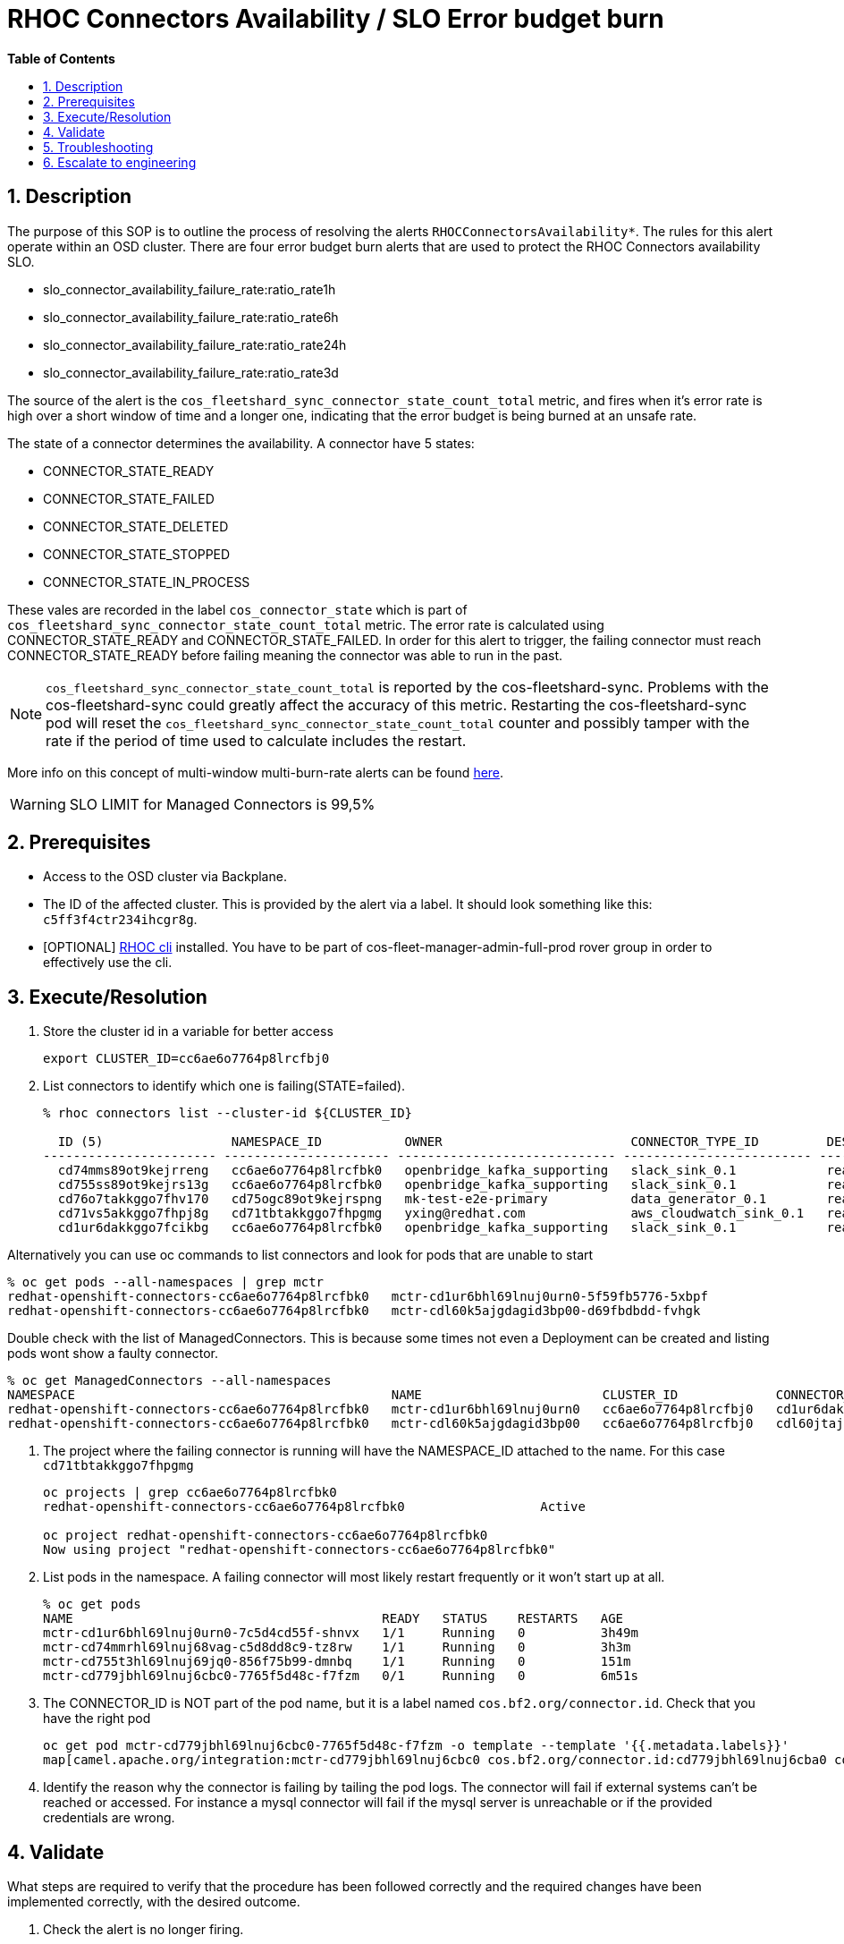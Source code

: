 // begin header
ifdef::env-github[]
:tip-caption: :bulb:
:note-caption: :information_source:
:important-caption: :heavy_exclamation_mark:
:caution-caption: :fire:
:warning-caption: :warning:
endif::[]
:numbered:
:toc: macro
:toc-title: pass:[<b>Table of Contents</b>]
// end header
= RHOC Connectors Availability / SLO Error budget burn

toc::[]

== Description

The purpose of this SOP is to outline the process of resolving the alerts `RHOCConnectorsAvailability*`. The rules for this alert operate within an OSD cluster. There are four error budget burn alerts that are used to protect the RHOC Connectors availability SLO.

* slo_connector_availability_failure_rate:ratio_rate1h
* slo_connector_availability_failure_rate:ratio_rate6h
* slo_connector_availability_failure_rate:ratio_rate24h
* slo_connector_availability_failure_rate:ratio_rate3d

The source of the alert is the
`cos_fleetshard_sync_connector_state_count_total` metric,
and fires when it's error rate is high over a short window of time and a
longer one, indicating that the error budget is being burned at an unsafe rate.

The state of a connector determines the availability. A connector have 5 states:

- CONNECTOR_STATE_READY
- CONNECTOR_STATE_FAILED
- CONNECTOR_STATE_DELETED
- CONNECTOR_STATE_STOPPED
- CONNECTOR_STATE_IN_PROCESS

These vales are recorded in the label `cos_connector_state` which is part of `cos_fleetshard_sync_connector_state_count_total` metric.
The error rate is calculated using  CONNECTOR_STATE_READY and CONNECTOR_STATE_FAILED. In order for this alert to trigger,
the failing connector must reach CONNECTOR_STATE_READY before failing meaning the connector was able to run in the past.

[NOTE]
`cos_fleetshard_sync_connector_state_count_total` is reported by the cos-fleetshard-sync. Problems with the cos-fleetshard-sync could
greatly affect the accuracy of this metric. Restarting the cos-fleetshard-sync pod will reset the `cos_fleetshard_sync_connector_state_count_total`
counter and possibly tamper with the rate if the period of time used to calculate includes the restart.

More info on this concept of multi-window multi-burn-rate alerts can be found
https://sre.google/workbook/alerting-on-slos/#6-multiwindow-multi-burn-rate-alerts[here].

[WARNING]
SLO LIMIT for Managed Connectors is 99,5%

== Prerequisites

* Access to the OSD cluster via Backplane.
* The ID of the affected cluster. This is provided by the alert via a label. It should look something like this: `c5ff3f4ctr234ihcgr8g`.
* [OPTIONAL] https://github.com/bf2fc6cc711aee1a0c2a/cos-tools/tags[RHOC cli] installed. You have to be part of cos-fleet-manager-admin-full-prod rover group
in order to effectively use the cli.

== Execute/Resolution

. Store the cluster id in a variable for better access
+
----
export CLUSTER_ID=cc6ae6o7764p8lrcfbj0
----

. List connectors to identify which one is failing(STATE=failed).
+
----
% rhoc connectors list --cluster-id ${CLUSTER_ID}

  ID (5)                 NAMESPACE_ID           OWNER                         CONNECTOR_TYPE_ID         DESIRED_STATE   STATE    VERSION   AGE
----------------------- ---------------------- ----------------------------- ------------------------- --------------- -------- --------- --------
  cd74mms89ot9kejrreng   cc6ae6o7764p8lrcfbk0   openbridge_kafka_supporting   slack_sink_0.1            ready           ready    121805    154m
  cd755ss89ot9kejrs13g   cc6ae6o7764p8lrcfbk0   openbridge_kafka_supporting   slack_sink_0.1            ready           ready    121870    122m
  cd76o7takkggo7fhv170   cd75ogc89ot9kejrspng   mk-test-e2e-primary           data_generator_0.1        ready           ready    122013    14m
  cd71vs5akkggo7fhpj8g   cd71tbtakkggo7fhpgmg   yxing@redhat.com              aws_cloudwatch_sink_0.1   ready           failed   121802    5h39m
  cd1ur6dakkggo7fcikbg   cc6ae6o7764p8lrcfbk0   openbridge_kafka_supporting   slack_sink_0.1            ready           ready    121803    7d23h
----

Alternatively you can use oc commands to list connectors and look for pods that are unable to start
----
% oc get pods --all-namespaces | grep mctr
redhat-openshift-connectors-cc6ae6o7764p8lrcfbk0   mctr-cd1ur6bhl69lnuj0urn0-5f59fb5776-5xbpf                        1/1     Running                  0               2d18h
redhat-openshift-connectors-cc6ae6o7764p8lrcfbk0   mctr-cdl60k5ajgdagid3bp00-d69fbdbdd-fvhgk                         0/1     Running                  0               42h
----

Double check with the list of ManagedConnectors. This is because some times not even a Deployment can be created and listing pods wont show a faulty connector.
----
% oc get ManagedConnectors --all-namespaces
NAMESPACE                                          NAME                        CLUSTER_ID             CONNECTOR_ID           CONNECTOR_TYPE_ID   DEPLOYMENT_ID          PHASE     DEPLOYMENT_PHASE
redhat-openshift-connectors-cc6ae6o7764p8lrcfbk0   mctr-cd1ur6bhl69lnuj0urn0   cc6ae6o7764p8lrcfbj0   cd1ur6dakkggo7fcikbg   slack_sink_0.1      cd1ur6bhl69lnuj0urn0   Monitor   ready
redhat-openshift-connectors-cc6ae6o7764p8lrcfbk0   mctr-cdl60k5ajgdagid3bp00   cc6ae6o7764p8lrcfbj0   cdl60jtajgdagid3bov0   http_sink_0.1       cdl60k5ajgdagid3bp00   Monitor   failed
----


. The project where the failing connector is running will have the NAMESPACE_ID attached to the name. For this case `cd71tbtakkggo7fhpgmg`
+
----
oc projects | grep cc6ae6o7764p8lrcfbk0
redhat-openshift-connectors-cc6ae6o7764p8lrcfbk0                  Active

oc project redhat-openshift-connectors-cc6ae6o7764p8lrcfbk0
Now using project "redhat-openshift-connectors-cc6ae6o7764p8lrcfbk0"
----

. List pods in the namespace. A failing connector will most likely restart frequently
or it won't start up at all.
+
----
% oc get pods
NAME                                         READY   STATUS    RESTARTS   AGE
mctr-cd1ur6bhl69lnuj0urn0-7c5d4cd55f-shnvx   1/1     Running   0          3h49m
mctr-cd74mmrhl69lnuj68vag-c5d8dd8c9-tz8rw    1/1     Running   0          3h3m
mctr-cd755t3hl69lnuj69jq0-856f75b99-dmnbq    1/1     Running   0          151m
mctr-cd779jbhl69lnuj6cbc0-7765f5d48c-f7fzm   0/1     Running   0          6m51s
----

. The CONNECTOR_ID is NOT part of the pod name, but it is a label named `cos.bf2.org/connector.id`. Check that you have the right pod
+
----
oc get pod mctr-cd779jbhl69lnuj6cbc0-7765f5d48c-f7fzm -o template --template '{{.metadata.labels}}'
map[camel.apache.org/integration:mctr-cd779jbhl69lnuj6cbc0 cos.bf2.org/connector.id:cd779jbhl69lnuj6cba0 cos.bf2.org/connector.type.id:aws_sqs_source_0.1 cos.bf2.org/deployment.id:cd779jbhl69lnuj6cbc0 cos.bf2.org/operator.type:camel-connector-operator pod-template-hash:7765f5d48c]

----

. Identify the reason why the connector is failing by tailing the pod logs. The connector will fail if external systems can't be reached or accessed. For instance a mysql connector will fail if the mysql server is unreachable or if the provided credentials are wrong.

== Validate

What steps are required to verify that the procedure has been followed correctly and the required changes have been implemented correctly, with the desired outcome.

. Check the alert is no longer firing.
. Check that the connector logs are clean of errors.
. Check the dashboard for `cos_fleetshard_sync_connector_state_count_total{cos_connector_id="<CONNECTOR_ID>" cos_connector_state="failed_but_ready"}` counter.

== Troubleshooting

A connector in CONNECTOR_STATE_FAILED will fail health checks and get restarted:

* Check how many times the connector has been restarted, es example:
+
[source]
----
➜ kubectl get pods strimzi-cluster-operator-6ddcb45f47-2jpp2
NAME                                        READY   STATUS    RESTARTS      AGE
strimzi-cluster-operator-6ddcb45f47-2jpp2   1/1     Running   4 (18m ago)   3d20h
----

* Check events to determine the reason of the restart:
+
[source]
----
➜ kubectl get events
LAST SEEN   TYPE      REASON               OBJECT                                                  MESSAGE
92m         Warning   Unhealthy            pod/cos-fleetshard-operator-debezium-59b9c9bd64-gj44t   Liveness probe failed: Get "http://10.131.0.68:8080/q/health/live": context deadline exceeded (Client.Timeout exceeded while awaiting headers)
80m         Normal    Created              pod/strimzi-cluster-operator-6ddcb45f47-2jpp2           Created container strimzi-cluster-operator
14m         Warning   Unhealthy            pod/strimzi-cluster-operator-6ddcb45f47-2jpp2           Readiness probe failed: Get "http://10.131.0.67:8080/ready": context deadline exceeded (Client.Timeout exceeded while awaiting headers)
29m         Warning   Unhealthy            pod/strimzi-cluster-operator-6ddcb45f47-2jpp2           Liveness probe failed: Get "http://10.131.0.67:8080/healthy": context deadline exceeded (Client.Timeout exceeded while awaiting headers)
80m         Normal    Killing              pod/strimzi-cluster-operator-6ddcb45f47-2jpp2           Container strimzi-cluster-operator failed liveness probe, will be restarted
80m         Normal    Pulled               pod/strimzi-cluster-operator-6ddcb45f47-2jpp2           Container image "quay.io/strimzi/operator:0.28.0" already present on machine
14m         Normal    AllRequirementsMet   clusterserviceversion/strimzi-kafka-operator.v0.28.0    all requirements found, attempting install
14m         Normal    InstallSucceeded     clusterserviceversion/strimzi-kafka-operator.v0.28.0    waiting for install components to report healthy
14m         Normal    InstallWaiting       clusterserviceversion/strimzi-kafka-operator.v0.28.0    installing: waiting for deployment strimzi-cluster-operator to become ready: deployment "strimzi-cluster-operator" not available: Deployment does not have minimum availability.
14m         Normal    InstallSucceeded     clusterserviceversion/strimzi-kafka-operator.v0.28.0    install strategy completed with no errors
14m         Warning   ComponentUnhealthy   clusterserviceversion/strimzi-kafka-operator.v0.28.0    installing: waiting for deployment strimzi-cluster-operator to become ready: deployment "strimzi-cluster-operator" not available: Deployment does not have minimum availability.
14m         Normal    NeedsReinstall       clusterserviceversion/strimzi-kafka-operator.v0.28.0    installing: waiting for deployment strimzi-cluster-operator to become ready: deployment "strimzi-cluster-operator" not available: Deployment does not have minimum availability.
----

* Check the logs:
+
[source]
----
oc logs -f strimzi-cluster-operator-6ddcb45f47-2jpp2
----

Some useful information can be found in the resources managed by the fleetshard operators.

* Inspect ManagedConnector resource:
+
[source]
----
oc get ManagedConnector -l cos.bf2.org/connector.id=<connectorId> -n redhat-openshift-connectors-<namespaceId>
----

* Inspect the fleetshard operator camel
+
[source]
----
oc get pod -l app.kubernetes.io/name=cos-fleetshard-operator-camel
oc logs -l app.kubernetes.io/name=cos-fleetshard-operator-camel -f
----

* Inspect the KameletBinding resource
+
[source]
----
oc get KameletBinding -n redhat-openshift-connectors-<namespaceId>
oc get KameletBinding -l cos.bf2.org/connector.id=<connectorId> -n redhat-openshift-connectors-<namespaceId>
----

* Inspect the camelk operator
+
[source]
----
oc get pod -l app=camel-k
oc logs -l app=camel-k -f
----

* Inspect the Integration resource
+
[source]
----
oc get Integration -n redhat-openshift-connectors-<namespaceId>
oc get Integration -l cos.bf2.org/connector.id=<connectorId> -n redhat-openshift-connectors-<namespaceId>
----

* Inspect the connector Deployment
+
[source]
----
oc get Deployment -l cos.bf2.org/connector.id=<connectorId> -n redhat-openshift-connectors-<namespaceId>
oc get ReplicaSet -l cos.bf2.org/connector.id=<connectorId> -n redhat-openshift-connectors-<namespaceId>
oc get Pod -l cos.bf2.org/connector.id=<connectorId> -n redhat-openshift-connectors-<namespaceId>
oc logs -l cos.bf2.org/connector.id=<connectorId> -n redhat-openshift-connectors-<namespaceId> -f
----

== Escalate to engineering

* If the above hasn't worked contact engineering.
** Use the RHOC Run The Service channel in slack: #rhoc-rts.
** Send a mail to rhoc-rts@redhat.com.